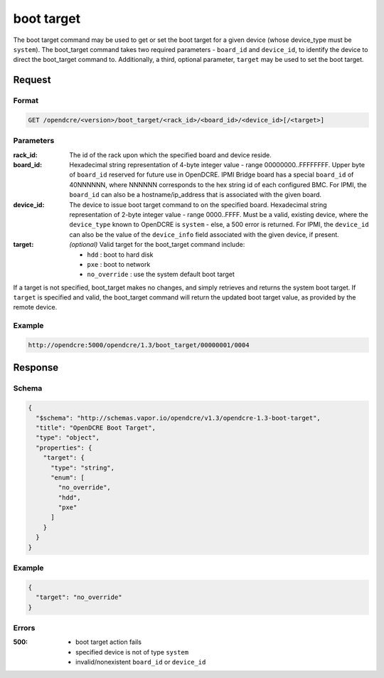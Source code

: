 
.. _opendcre-boot-target-command:

boot target
===========

The boot target command may be used to get or set the boot target for a given device (whose device_type must be
``system``).  The boot_target command takes two required parameters - ``board_id`` and ``device_id``, to identify
the device to direct the boot_target command to.  Additionally, a third, optional parameter, ``target`` may be used
to set the boot target.

Request
-------

Format
^^^^^^
.. code-block:: none

   GET /opendcre/<version>/boot_target/<rack_id>/<board_id>/<device_id>[/<target>]

Parameters
^^^^^^^^^^

:rack_id:
    The id of the rack upon which the specified board and device reside.

:board_id:
    Hexadecimal string representation of 4-byte integer value - range 00000000..FFFFFFFF.  Upper byte of
    ``board_id`` reserved for future use in OpenDCRE.  IPMI Bridge board has a special ``board_id`` of 40NNNNNN, where
    NNNNNN corresponds to the hex string id of each configured BMC. For IPMI, the ``board_id`` can also be
    a hostname/ip_address that is associated with the given board.

:device_id:
    The device to issue boot target command to on the specified board.  Hexadecimal string representation of
    2-byte integer value - range 0000..FFFF.  Must be a valid, existing device, where the ``device_type`` known to
    OpenDCRE is ``system`` - else, a 500 error is returned. For IPMI, the ``device_id`` can also be the
    value of the ``device_info`` field associated with the given device, if present.

:target:
    *(optional)* Valid target for the boot_target command include:

    - ``hdd`` : boot to hard disk
    - ``pxe`` : boot to network
    - ``no_override`` : use the system default boot target


If a target is not specified, boot_target makes no changes, and simply retrieves and returns the system boot target.
If ``target`` is specified and valid, the boot_target command will return the updated boot target value, as provided
by the remote device.

Example
^^^^^^^
.. code-block:: none

    http://opendcre:5000/opendcre/1.3/boot_target/00000001/0004


Response
--------

Schema
^^^^^^

.. code-block:: json

    {
      "$schema": "http://schemas.vapor.io/opendcre/v1.3/opendcre-1.3-boot-target",
      "title": "OpenDCRE Boot Target",
      "type": "object",
      "properties": {
        "target": {
          "type": "string",
          "enum": [
            "no_override",
            "hdd",
            "pxe"
          ]
        }
      }
    }

Example
^^^^^^^

.. code-block:: json

    {
      "target": "no_override"
    }

Errors
^^^^^^

:500:
    - boot target action fails
    - specified device is not of type ``system``
    - invalid/nonexistent ``board_id`` or ``device_id``
